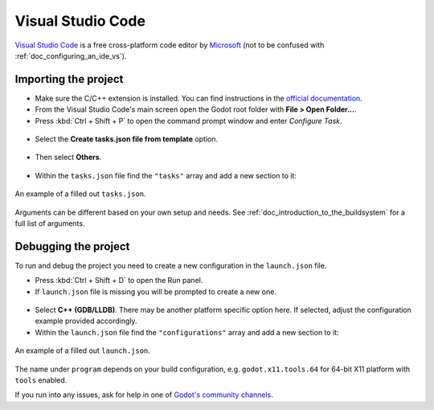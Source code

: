 .. _doc_configuring_an_ide_vscode:

Visual Studio Code
==================

`Visual Studio Code <https://code.visualstudio.com>`_ is a free cross-platform code editor
by `Microsoft <https://microsoft.com>`_ (not to be confused with :ref:`doc_configuring_an_ide_vs`).

Importing the project
---------------------

- Make sure the C/C++ extension is installed. You can find instructions in
  the `official documentation <https://code.visualstudio.com/docs/languages/cpp>`_.
- From the Visual Studio Code's main screen open the Godot root folder with
  **File > Open Folder...**.
- Press :kbd:`Ctrl + Shift + P` to open the command prompt window and enter *Configure Task*.

.. figure:: img/vscode_configure_task.png
   :align: center

- Select the **Create tasks.json file from template** option.

.. figure:: img/vscode_create_tasksjson.png
   :align: center

- Then select **Others**.

.. figure:: img/vscode_create_tasksjson_others.png
   :align: center

- Within the ``tasks.json`` file find the ``"tasks"`` array and add a new section to it:

.. tabs::
  .. code-tab:: js Linux/X11

    {
      "label": "build",
      "group": "build",
      "type": "shell",
      "command": "scons",
      "args": [
        "-j $(nproc)"
      ],
      "problemMatcher": "$msCompile"
    }

  .. code-tab:: js Windows

    {
      "label": "build",
      "group": "build",
      "type": "shell",
      "command": "scons",
      "args": [
        // Use this when your default shell is Command Prompt (cmd.exe).
        "-j %NUMBER_OF_PROCESSORS%",
        // Use this when your default shell is PowerShell.
        "-j $env:NUMBER_OF_PROCESSORS"
      ],
      "problemMatcher": "$msCompile"
    }

.. figure:: img/vscode_3_tasks.json.png
   :figclass: figure-w480
   :align: center

   An example of a filled out ``tasks.json``.

Arguments can be different based on your own setup and needs. See
:ref:`doc_introduction_to_the_buildsystem` for a full list of arguments.

Debugging the project
---------------------

To run and debug the project you need to create a new configuration in the ``launch.json`` file.

- Press :kbd:`Ctrl + Shift + D` to open the Run panel.
- If ``launch.json`` file is missing you will be prompted to create a new one.

.. figure:: img/vscode_1_create_launch.json.png
   :align: center

- Select **C++ (GDB/LLDB)**. There may be another platform specific option here. If selected,
  adjust the configuration example provided accordingly.
- Within the ``launch.json`` file find the ``"configurations"`` array and add a new section to it:

.. tabs::
  .. code-tab:: js Linux/X11

    {
      "name": "Launch Project",
      "type": "cppdbg",
      "request": "launch",
      "program": "${workspaceFolder}/bin/godot.linuxbsd.tools.64",
      // Change the arguments below for the project you want to test with.
      // To run the project instead of editing it, remove the "--editor" argument.
      "args": [ "--editor", "--path", "path-to-your-godot-project-folder" ],
      "stopAtEntry": false,
      "cwd": "${workspaceFolder}",
      "environment": [],
      "externalConsole": true,
      "MIMode": "gdb",
      "setupCommands": [
        {
          "description": "Enable pretty-printing for gdb",
          "text": "-enable-pretty-printing",
          "ignoreFailures": true
        }
      ],
      "preLaunchTask": "build"
    }

  .. code-tab:: js Windows

    {
      "name": "Launch Project",
      "type": "cppvsdbg",
      "request": "launch",
      "program": "${workspaceFolder}/bin/godot.windows.tools.64.exe",
      // Change the arguments below for the project you want to test with.
      // To run the project instead of editing it, remove the "--editor" argument.
      "args": [ "--editor", "--path", "path-to-your-godot-project-folder" ],
      "stopAtEntry": false,
      "cwd": "${workspaceFolder}",
      "environment": [],
      "console": "internalConsole",
      "visualizerFile": "${workspaceFolder}/platform/windows/godot.natvis",
      "preLaunchTask": "build"
    }

.. figure:: img/vscode_2_launch.json.png
   :figclass: figure-w480
   :align: center

   An example of a filled out ``launch.json``.

The name under ``program`` depends on your build configuration,
e.g. ``godot.x11.tools.64`` for 64-bit X11 platform with ``tools`` enabled.

If you run into any issues, ask for help in one of
`Godot's community channels <https://godotengine.org/community>`__.
